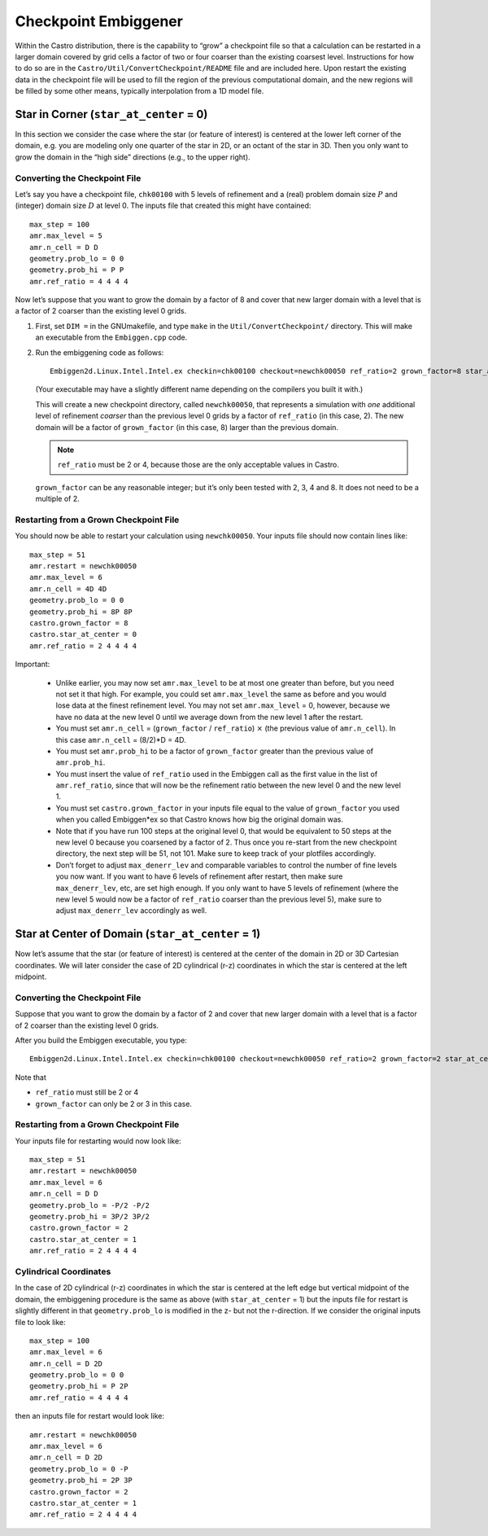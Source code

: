 *********************
Checkpoint Embiggener
*********************

Within the Castro distribution, there is the capability to “grow” a
checkpoint file so that a calculation can be restarted in a larger
domain covered by grid cells a factor of two or four coarser than the
existing coarsest level. Instructions for how to do so are in the
``Castro/Util/ConvertCheckpoint/README`` file and are included here.
Upon restart the existing data in the checkpoint file will be used to
fill the region of the previous computational domain, and the new
regions will be filled by some other means, typically interpolation
from a 1D model file.

Star in Corner (``star_at_center`` = 0)
=======================================

In this section we consider the case where the star (or feature of interest)
is centered at the lower left corner of the domain, e.g. you are modeling only one
quarter of the star in 2D, or an octant of the star in 3D. Then you only want
to grow the domain in the “high side” directions (e.g., to the upper right).

Converting the Checkpoint File
------------------------------

Let’s say you have a checkpoint file, ``chk00100`` with 5 levels of
refinement and a (real) problem domain size :math:`P` and (integer)
domain size :math:`D` at level 0.  The inputs file that created this
might have contained::

   max_step = 100
   amr.max_level = 5
   amr.n_cell = D D
   geometry.prob_lo = 0 0
   geometry.prob_hi = P P
   amr.ref_ratio = 4 4 4 4

Now let’s suppose that you want to grow the domain by a factor of 8
and cover that new larger domain with a level that is a factor of 2
coarser than the existing level 0 grids.

#. First, set ``DIM =`` in the GNUmakefile, and type ``make`` in the 
   ``Util/ConvertCheckpoint/`` directory.  This will
   make an executable from the ``Embiggen.cpp`` code.

#. Run the embiggening code as follows::

    Embiggen2d.Linux.Intel.Intel.ex checkin=chk00100 checkout=newchk00050 ref_ratio=2 grown_factor=8 star_at_center=0

   (Your executable may have a slightly different name depending on the compilers you
   built it with.)

   This will create a new checkpoint directory, called
   ``newchk00050``, that represents a simulation with *one* additional
   level of refinement *coarser* than the previous level 0 grids by a
   factor of ``ref_ratio`` (in this case, 2).  The new domain will be a
   factor of ``grown_factor`` (in this case, 8) larger than the previous
   domain.

   .. note:: ``ref_ratio`` must be 2 or 4, because those are the only
      acceptable values in Castro.

   ``grown_factor`` can be any reasonable integer; but it’s only been
   tested with 2, 3, 4 and 8. It does not need to be a multiple of 2.

Restarting from a Grown Checkpoint File
---------------------------------------

You should now be able to restart your calculation using ``newchk00050``.
Your inputs file should now contain lines like::

   max_step = 51
   amr.restart = newchk00050
   amr.max_level = 6
   amr.n_cell = 4D 4D
   geometry.prob_lo = 0 0
   geometry.prob_hi = 8P 8P
   castro.grown_factor = 8
   castro.star_at_center = 0
   amr.ref_ratio = 2 4 4 4 4

Important:

 * Unlike earlier, you may now set ``amr.max_level`` to be at most one
   greater than before, but you need not set it that high. For
   example, you could set ``amr.max_level`` the same as before and you
   would lose data at the finest refinement level. You may not set
   ``amr.max_level`` = 0, however, because we have no data at the new
   level 0 until we average down from the new level 1 after the
   restart.

 * You must set ``amr.n_cell`` = (``grown_factor`` / ``ref_ratio``)
   :math:`\times` (the previous value of ``amr.n_cell``). In this case
   ``amr.n_cell`` = (8/2)*D = 4D.

 * You must set ``amr.prob_hi`` to be a factor of ``grown_factor``
   greater than the previous value of ``amr.prob_hi``.

 * You must insert the value of ``ref_ratio`` used in the Embiggen
   call as the first value in the list of ``amr.ref_ratio``, since
   that will now be the refinement ratio between the new level 0 and
   the new level 1.

 * You must set ``castro.grown_factor`` in your inputs file equal to
   the value of ``grown_factor`` you used when you called Embiggen*ex
   so that Castro knows how big the original domain was.

 * Note that if you have run 100 steps at the original level 0, that
   would be equivalent to 50 steps at the new level 0 because you
   coarsened by a factor of 2.  Thus once you re-start from the new
   checkpoint directory, the next step will be 51, not 101. Make sure
   to keep track of your plotfiles accordingly.

 * Don’t forget to adjust ``max_denerr_lev`` and comparable variables
   to control the number of fine levels you now want. If you want to
   have 6 levels of refinement after restart, then make sure
   ``max_denerr_lev``, etc, are set high enough. If you only want to have
   5 levels of refinement (where the new level 5 would now be a factor
   of ``ref_ratio`` coarser than the previous level 5), make sure to
   adjust ``max_denerr_lev`` accordingly as well.

Star at Center of Domain (``star_at_center`` = 1)
=================================================

Now let’s assume that the star (or feature of interest) is centered at
the center of the domain in 2D or 3D Cartesian coordinates. We will
later consider the case of 2D cylindrical (r-z) coordinates in which
the star is centered at the left midpoint.

.. _converting-the-checkpoint-file-1:

Converting the Checkpoint File
------------------------------

Suppose that you want to grow the domain by a factor of 2 and cover
that new larger domain with a level that is a factor of 2 coarser than
the existing level 0 grids.

After you build the Embiggen executable, you type::

  Embiggen2d.Linux.Intel.Intel.ex checkin=chk00100 checkout=newchk00050 ref_ratio=2 grown_factor=2 star_at_center=1

Note that

-  ``ref_ratio`` must still be 2 or 4

-  ``grown_factor`` can only be 2 or 3 in this case.

.. _restarting-from-a-grown-checkpoint-file-1:

Restarting from a Grown Checkpoint File
---------------------------------------

Your inputs file for restarting would now look like::

   max_step = 51
   amr.restart = newchk00050
   amr.max_level = 6
   amr.n_cell = D D
   geometry.prob_lo = -P/2 -P/2
   geometry.prob_hi = 3P/2 3P/2
   castro.grown_factor = 2
   castro.star_at_center = 1
   amr.ref_ratio = 2 4 4 4 4

Cylindrical Coordinates
-----------------------

In the case of 2D cylindrical (r-z) coordinates in which the star is
centered at the left edge but vertical midpoint of the domain, the
embiggening procedure is the same as above (with ``star_at_center`` =
1) but the inputs file for restart is slightly different in that
``geometry.prob_lo`` is modified in the z- but not the r-direction. If
we consider the original inputs file to look like::

   max_step = 100
   amr.max_level = 6
   amr.n_cell = D 2D
   geometry.prob_lo = 0 0
   geometry.prob_hi = P 2P
   amr.ref_ratio = 4 4 4 4

then an inputs file for restart would look like::

   amr.restart = newchk00050
   amr.max_level = 6
   amr.n_cell = D 2D
   geometry.prob_lo = 0 -P
   geometry.prob_hi = 2P 3P
   castro.grown_factor = 2
   castro.star_at_center = 1
   amr.ref_ratio = 2 4 4 4 4


.. figure: corner.png

   Data from checkpoint file before and after the domain has been
   coarsened and grown. This case uses ``star_at_center`` = 0 and
   ``ref_ratio`` = 2. The first grown example has ``grown_factor`` =
   2, the second has ``grown_factor`` = 3. In all figures the level 0
   grids are shown in white, the level 1 grids in red, the level 2
   grids in yellow, and in the grown figures, the level 3 grids are in
   pink.

.. figure: center.png

   Data from checkpoint file before and after the domain has been
   coarsened and grown. This case uses ``star_at_center`` = 1 and
   ``ref_ratio`` = 2. The first grown example has ``grown_factor`` =
   2, the second has ``grown_factor`` = 3. In all figures the level 0
   grids are shown in white, the level 1 grids in red, the level 2
   grids in yellow, and in the grown figures, the level 3 grids are in
   pink.

